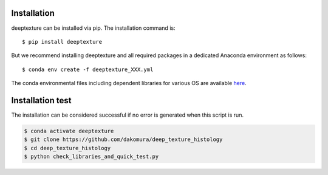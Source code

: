 .. highlight:: shell

============
Installation
============

deeptexture can be installed via pip.
The installation command is::

    $ pip install deeptexture 

But we recommend installing deeptexture and all required packages in a dedicated Anaconda environment as follows::

    $ conda env create -f deeptexture_XXX.yml

The conda environmental files including dependent libraries for various OS are available `here <https://github.com/dakomura/dtr_env>`_.

=================
Installation test
=================

The installation can be considered successful if no error is generated when this script is run.

.. code-block:: bash

    $ conda activate deeptexture 
    $ git clone https://github.com/dakomura/deep_texture_histology
    $ cd deep_texture_histology
    $ python check_libraries_and_quick_test.py
